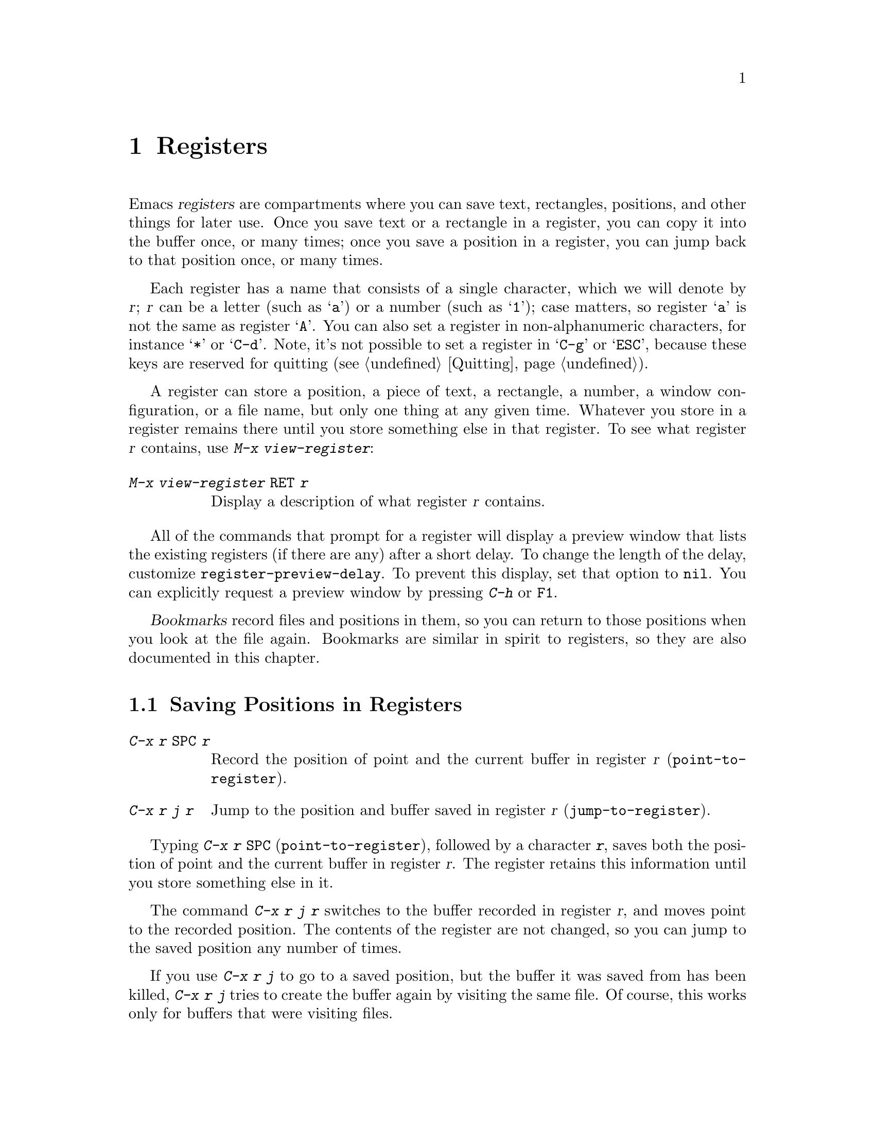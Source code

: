 @c This is part of the Emacs manual.
@c Copyright (C) 1985-1987, 1993-1995, 1997, 2001-2019 Free Software
@c Foundation, Inc.
@c See file emacs.texi for copying conditions.
@node Registers
@chapter Registers
@cindex registers

  Emacs @dfn{registers} are compartments where you can save text,
rectangles, positions, and other things for later use.  Once you save
text or a rectangle in a register, you can copy it into the buffer
once, or many times; once you save a position in a register, you can
jump back to that position once, or many times.

  Each register has a name that consists of a single character, which
we will denote by @var{r}; @var{r} can be a letter (such as @samp{a})
or a number (such as @samp{1}); case matters, so register @samp{a} is
not the same as register @samp{A}.  You can also set a register in
non-alphanumeric characters, for instance @samp{*} or @samp{C-d}.
Note, it's not possible to set a register in @samp{C-g} or @samp{ESC},
because these keys are reserved for quitting (@pxref{Quitting}).

@findex view-register
  A register can store a position, a piece of text, a rectangle, a
number, a window configuration, or a file name, but only one thing at
any given time.  Whatever you store in a register remains there until
you store something else in that register.  To see what register
@var{r} contains, use @kbd{M-x view-register}:

@table @kbd
@item M-x view-register @key{RET} @var{r}
Display a description of what register @var{r} contains.
@end table

@vindex register-preview-delay
@cindex preview of registers
  All of the commands that prompt for a register will display a
preview window that lists the existing registers (if there are
any) after a short delay.  To change the length of the delay,
customize @code{register-preview-delay}.  To prevent this display, set
that option to @code{nil}.  You can explicitly request a preview
window by pressing @kbd{C-h} or @key{F1}.

  @dfn{Bookmarks} record files and positions in them, so you can
return to those positions when you look at the file again.  Bookmarks
are similar in spirit to registers, so they are also documented in
this chapter.

@menu
* Position Registers::       Saving positions in registers.
* Text Registers::           Saving text in registers.
* Rectangle Registers::      Saving rectangles in registers.
* Configuration Registers::  Saving window configurations in registers.
* Number Registers::         Numbers in registers.
* File Registers::           File names in registers.
* Keyboard Macro Registers:: Keyboard macros in registers.
* Bookmarks::                Bookmarks are like registers, but persistent.
@end menu

@node Position Registers
@section Saving Positions in Registers
@cindex saving position in a register

@table @kbd
@item C-x r @key{SPC} @var{r}
Record the position of point and the current buffer in register
@var{r} (@code{point-to-register}).
@item C-x r j @var{r}
Jump to the position and buffer saved in register @var{r}
(@code{jump-to-register}).
@end table

@kindex C-x r @key{SPC}
@findex point-to-register
  Typing @kbd{C-x r @key{SPC}} (@code{point-to-register}), followed by
a character @kbd{@var{r}}, saves both the position of point and the
current buffer in register @var{r}.  The register retains this
information until you store something else in it.

@kindex C-x r j
@findex jump-to-register
  The command @kbd{C-x r j @var{r}} switches to the buffer recorded in
register @var{r}, and moves point to the recorded position.  The
contents of the register are not changed, so you can jump to the saved
position any number of times.

  If you use @kbd{C-x r j} to go to a saved position, but the buffer it
was saved from has been killed, @kbd{C-x r j} tries to create the buffer
again by visiting the same file.  Of course, this works only for buffers
that were visiting files.

@node Text Registers
@section Saving Text in Registers
@cindex saving text in a register

  When you want to insert a copy of the same piece of text several
times, it may be inconvenient to yank it from the kill ring, since each
subsequent kill moves that entry further down the ring.  An alternative
is to store the text in a register and later retrieve it.

@table @kbd
@item C-x r s @var{r}
Copy region into register @var{r} (@code{copy-to-register}).
@item C-x r i @var{r}
Insert text from register @var{r} (@code{insert-register}).
@item M-x append-to-register @key{RET} @var{r}
Append region to text in register @var{r}.

When register @var{r} contains text, you can use @kbd{C-x r +}
(@code{increment-register}) to append to that register.  Note that
command @kbd{C-x r +} behaves differently if @var{r} contains a
number.  @xref{Number Registers}.

@item M-x prepend-to-register @key{RET} @var{r}
Prepend region to text in register @var{r}.
@end table

@kindex C-x r s
@findex copy-to-register
  @kbd{C-x r s @var{r}} stores a copy of the text of the region into
the register named @var{r}.  If the mark is inactive, Emacs first
reactivates the mark where it was last set.  The mark is deactivated
at the end of this command.  @xref{Mark}.  @kbd{C-u C-x r s @var{r}},
the same command with a prefix argument, copies the text into register
@var{r} and deletes the text from the buffer as well; you can think of
this as moving the region text into the register.

@findex append-to-register
@findex prepend-to-register
  @kbd{M-x append-to-register @key{RET} @var{r}} appends the copy of
the text in the region to the text already stored in the register
named @var{r}.  If invoked with a prefix argument, it deletes the
region after appending it to the register.  The command
@code{prepend-to-register} is similar, except that it @emph{prepends}
the region text to the text in the register instead of
@emph{appending} it.

@vindex register-separator
  When you are collecting text using @code{append-to-register} and
@code{prepend-to-register}, you may want to separate individual
collected pieces using a separator.  In that case, configure a
@code{register-separator} and store the separator text in to that
register.  For example, to get double newlines as text separator
during the collection process, you can use the following setting.

@example
(setq register-separator ?+)
(set-register register-separator "\n\n")
@end example

@kindex C-x r i
@findex insert-register
  @kbd{C-x r i @var{r}} inserts in the buffer the text from register
@var{r}.  Normally it leaves point after the text and sets the mark
before, without activating it.  With a prefix argument, it instead
puts point before the text and the mark after.

@node Rectangle Registers
@section Saving Rectangles in Registers
@cindex saving rectangle in a register

  A register can contain a rectangle instead of linear text.
@xref{Rectangles}, for basic information on how to specify a rectangle
in the buffer.

@table @kbd
@findex copy-rectangle-to-register
@kindex C-x r r
@item C-x r r @var{r}
Copy the region-rectangle into register @var{r}
(@code{copy-rectangle-to-register}).  With prefix argument, delete it as
well.
@item C-x r i @var{r}
Insert the rectangle stored in register @var{r} (if it contains a
rectangle) (@code{insert-register}).
@end table

  The @kbd{C-x r i @var{r}} (@code{insert-register}) command,
previously documented in @ref{Text Registers}, inserts a rectangle
rather than a text string, if the register contains a rectangle.

@node Configuration Registers
@section Saving Window Configurations in Registers
@cindex saving window configuration in a register

@findex window-configuration-to-register
@findex frameset-to-register
@kindex C-x r w
@kindex C-x r f
  You can save the window configuration of the selected frame in a
register, or even the configuration of all windows in all frames, and
restore the configuration later.  @xref{Windows}, for information
about window configurations.

@table @kbd
@item C-x r w @var{r}
Save the state of the selected frame's windows in register @var{r}
(@code{window-configuration-to-register}).
@item C-x r f @var{r}
Save the state of all frames, including all their windows, in register
@var{r} (@code{frameset-to-register}).
@end table

  Use @kbd{C-x r j @var{r}} to restore a window or frame configuration.
This is the same command used to restore a cursor position.  When you
restore a frame configuration, any existing frames not included in the
configuration become invisible.  If you wish to delete these frames
instead, use @kbd{C-u C-x r j @var{r}}.

@node Number Registers
@section Keeping Numbers in Registers
@cindex saving number in a register

  There are commands to store a number in a register, to insert
the number in the buffer in decimal, and to increment it.  These commands
can be useful in keyboard macros (@pxref{Keyboard Macros}).

@table @kbd
@item C-u @var{number} C-x r n @var{r}
@kindex C-x r n
@findex number-to-register
Store @var{number} into register @var{r} (@code{number-to-register}).
@item C-u @var{number} C-x r + @var{r}
@kindex C-x r +
@findex increment-register
If @var{r} contains a number, increment the number in that register by
@var{number}.  Note that command @kbd{C-x r +}
(@code{increment-register}) behaves differently if @var{r} contains
text.  @xref{Text Registers}.
@item C-x r i @var{r}
Insert the number from register @var{r} into the buffer.
@end table

  @kbd{C-x r i} is the same command used to insert any other sort of
register contents into the buffer.  @kbd{C-x r +} with no numeric
argument increments the register value by 1; @kbd{C-x r n} with no
numeric argument stores zero in the register.

@node File Registers
@section Keeping File Names in Registers
@cindex saving file name in a register

  If you visit certain file names frequently, you can visit them more
conveniently if you put their names in registers.  Here's the Lisp code
used to put a file @var{name} into register @var{r}:

@smallexample
(set-register @var{r} '(file . @var{name}))
@end smallexample

@need 3000
@noindent
For example,

@smallexample
(set-register ?z '(file . "/gd/gnu/emacs/19.0/src/ChangeLog"))
@end smallexample

@noindent
puts the file name shown in register @samp{z}.

  To visit the file whose name is in register @var{r}, type @kbd{C-x r j
@var{r}}.  (This is the same command used to jump to a position or
restore a frame configuration.)

@node Keyboard Macro Registers
@section Keyboard Macro Registers
@cindex saving keyboard macro in a register
@cindex keyboard macros, in registers

@kindex C-x C-k x
@findex kmacro-to-register
  If you need to execute a keyboard macro (@pxref{Keyboard Macros})
frequently, it is more convenient to put it in a register or save it
(@pxref{Save Keyboard Macro}).  @kbd{C-x C-k x @var{r}}
(@code{kmacro-to-register}) stores the last keyboard macro in register
@var{r}.

  To execute the keyboard macro in register @var{r}, type @kbd{C-x r j
@var{r}}.  (This is the same command used to jump to a position or
restore a frameset.)

@node Bookmarks
@section Bookmarks
@cindex bookmarks

  @dfn{Bookmarks} are somewhat like registers in that they record
positions you can jump to.  Unlike registers, they have long names, and
they persist automatically from one Emacs session to the next.  The
prototypical use of bookmarks is to record where you were reading in
various files.

@table @kbd
@item C-x r m @key{RET}
Set the bookmark for the visited file, at point.

@item C-x r m @var{bookmark} @key{RET}
Set the bookmark named @var{bookmark} at point (@code{bookmark-set}).

@item C-x r M @var{bookmark} @key{RET}
Like @kbd{C-x r m}, but don't overwrite an existing bookmark.

@item C-x r b @var{bookmark} @key{RET}
Jump to the bookmark named @var{bookmark} (@code{bookmark-jump}).

@item C-x r l
List all bookmarks (@code{list-bookmarks}).

@item M-x bookmark-save
Save all the current bookmark values in the default bookmark file.
@end table

@kindex C-x r m
@findex bookmark-set
@kindex C-x r b
@findex bookmark-jump
  To record the current position in the visited file, use the command
@kbd{C-x r m}, which sets a bookmark using the visited file name as
the default for the bookmark name.  If you name each bookmark after
the file it points to, then you can conveniently revisit any of those
files with @kbd{C-x r b}, and move to the position of the bookmark at
the same time.

@kindex C-x r M
@findex bookmark-set-no-overwrite
  The command @kbd{C-x r M} (@code{bookmark-set-no-overwrite}) works
like @w{@kbd{C-x r m}}, but it signals an error if the specified
bookmark already exists, instead of overwriting it.

@kindex C-x r l
@findex list-bookmarks
  To display a list of all your bookmarks in a separate buffer, type
@kbd{C-x r l} (@code{list-bookmarks}).  If you switch to that buffer,
you can use it to edit your bookmark definitions or annotate the
bookmarks.  Type @kbd{C-h m} in the bookmark buffer for more
information about its special editing commands.

@findex bookmark-save
  When you kill Emacs, Emacs saves your bookmarks, if
you have changed any bookmark values.  You can also save the bookmarks
at any time with the @kbd{M-x bookmark-save} command.  Bookmarks are
saved to the file @file{~/.emacs.d/bookmarks} (for compatibility with
older versions of Emacs, if you have a file named @file{~/.emacs.bmk},
that is used instead).  The bookmark commands load your default
bookmark file automatically.  This saving and loading is how bookmarks
persist from one Emacs session to the next.

@vindex bookmark-save-flag
  If you set the variable @code{bookmark-save-flag} to 1, each command
that sets a bookmark will also save your bookmarks; this way, you
don't lose any bookmark values even if Emacs crashes.  The value, if
a number, says how many bookmark modifications should go by between
saving.  If you set this variable to @code{nil}, Emacs only
saves bookmarks if you explicitly use @kbd{M-x bookmark-save}.

@vindex bookmark-default-file
  The variable @code{bookmark-default-file} specifies the file in
which to save bookmarks by default.

@vindex bookmark-search-size
  Bookmark position values are saved with surrounding context, so that
@code{bookmark-jump} can find the proper position even if the file is
modified slightly.  The variable @code{bookmark-search-size} says how
many characters of context to record on each side of the bookmark's
position.

  Here are some additional commands for working with bookmarks:

@table @kbd
@item M-x bookmark-load @key{RET} @var{filename} @key{RET}
@findex bookmark-load
Load a file named @var{filename} that contains a list of bookmark
values.  You can use this command, as well as @code{bookmark-write}, to
work with other files of bookmark values in addition to your default
bookmark file.

@item M-x bookmark-write @key{RET} @var{filename} @key{RET}
@findex bookmark-write
Save all the current bookmark values in the file @var{filename}.

@item M-x bookmark-delete @key{RET} @var{bookmark} @key{RET}
@findex bookmark-delete
Delete the bookmark named @var{bookmark}.

@item M-x bookmark-insert-location @key{RET} @var{bookmark} @key{RET}
@findex bookmark-insert-location
Insert in the buffer the name of the file that bookmark @var{bookmark}
points to.

@item M-x bookmark-insert @key{RET} @var{bookmark} @key{RET}
@findex bookmark-insert
Insert in the buffer the @emph{contents} of the file that bookmark
@var{bookmark} points to.
@end table
